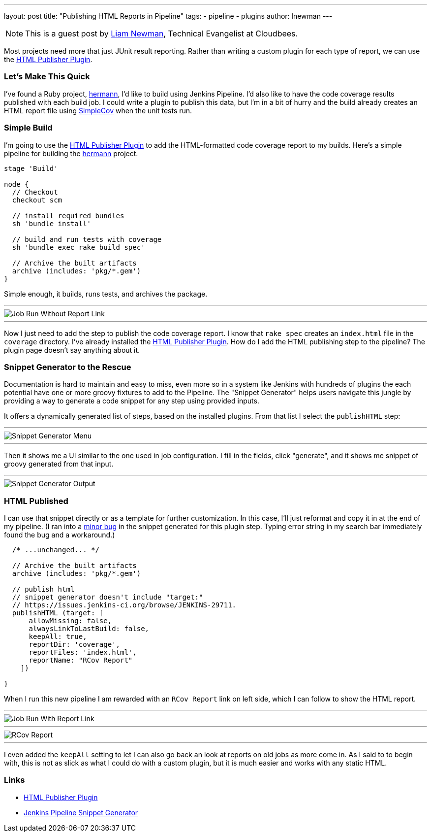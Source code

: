 ---
layout: post
title: "Publishing HTML Reports in Pipeline"
tags:
- pipeline
- plugins
author: lnewman
---

NOTE: This is a guest post by link:https://github.com/bitwiseman[Liam Newman],
Technical Evangelist at Cloudbees.

Most projects need more that just JUnit result reporting.  Rather than writing a
custom plugin for each type of report, we can use the
link:https://wiki.jenkins-ci.org/display/JENKINS/HTML+Publisher+Plugin[HTML Publisher Plugin].

=== Let's Make This Quick

I've found a Ruby project,
link:https://github.com/reiseburo/hermann[hermann], I'd like to build using Jenkins Pipeline. I'd
also like to have the code coverage results published with each build job.  I could
write a plugin to publish this data, but I'm in a bit of hurry and
the build already creates an HTML report file using link:https://github.com/colszowka/simplecov[SimpleCov]
when the unit tests run.

=== Simple Build
I'm going to use the
link:https://wiki.jenkins-ci.org/display/JENKINS/HTML+Publisher+Plugin[HTML Publisher Plugin]
to add the HTML-formatted code coverage report to my builds.  Here's a simple
pipeline for building the link:https://github.com/reiseburo/hermann[hermann]
project.

[source,groovy]
----
stage 'Build'

node {
  // Checkout
  checkout scm

  // install required bundles
  sh 'bundle install'

  // build and run tests with coverage
  sh 'bundle exec rake build spec'

  // Archive the built artifacts
  archive (includes: 'pkg/*.gem')
}
----

Simple enough, it builds, runs tests, and archives the package.

'''

image::/images/post-images/2016-06-30/run-1.png[Job Run Without Report Link, align="center"]

'''

Now I just need to add the step to publish the code coverage report.
I know that `rake spec` creates an `index.html` file in the `coverage` directory.
I've already installed the
link:https://wiki.jenkins-ci.org/display/JENKINS/HTML+Publisher+Plugin[HTML Publisher Plugin].
How do I add the HTML publishing step to the pipeline?  The plugin page doesn't
say anything about it.

=== Snippet Generator to the Rescue
Documentation is hard to maintain and easy to miss, even more so in a system
like Jenkins with hundreds of plugins the each potential have one or more
groovy fixtures to add to the Pipeline.  The "Snippet Generator" helps users
navigate this jungle by providing a way to generate a code snippet for any step using
provided inputs.

It offers a dynamically generated list of steps, based on the installed plugins.
From that list I select the `publishHTML` step:

'''

image::/images/post-images/2016-06-30/snippet-generator-1.png[Snippet Generator Menu, align="center"]

'''

Then it shows me a UI similar to the one used in job configuration.  I fill in
the fields, click "generate", and it shows me snippet of groovy generated from
that input.

'''

image::/images/post-images/2016-06-30/snippet-generator-2.png[Snippet Generator Output, align="center"]


=== HTML Published
I can use that snippet directly or as a template for further customization.
In this case, I'll just reformat and copy it in at the end of my
pipeline.  (I ran into a link:https://issues.jenkins-ci.org/browse/JENKINS-29711[minor bug]
in the snippet generated for this plugin step. Typing
error string in my search bar immediately found the bug and a workaround.)

[source,groovy]
----
  /* ...unchanged... */

  // Archive the built artifacts
  archive (includes: 'pkg/*.gem')

  // publish html
  // snippet generator doesn't include "target:"
  // https://issues.jenkins-ci.org/browse/JENKINS-29711.
  publishHTML (target: [
      allowMissing: false,
      alwaysLinkToLastBuild: false,
      keepAll: true,
      reportDir: 'coverage',
      reportFiles: 'index.html',
      reportName: "RCov Report"
    ])

}
----

When I run this new pipeline I am rewarded with an `RCov Report` link on left side,
which I can follow to show the HTML report.

'''

image::/images/post-images/2016-06-30/run-2.png[Job Run With Report Link, align="center"]

'''

image::/images/post-images/2016-06-30/rcov.png[RCov Report, align="center"]

'''

I even added the `keepAll` setting to let I can also go back an look at reports on old jobs as
more come in.  As I said to to begin with, this is not as slick as what I
could do with a custom plugin, but it is much easier and works with any static
HTML.


=== Links

* link:https://wiki.jenkins-ci.org/display/JENKINS/HTML+Publisher+Plugin[HTML Publisher Plugin]
* link:blog/2016/05/31/pipeline-snippetizer/[Jenkins Pipeline Snippet Generator]
